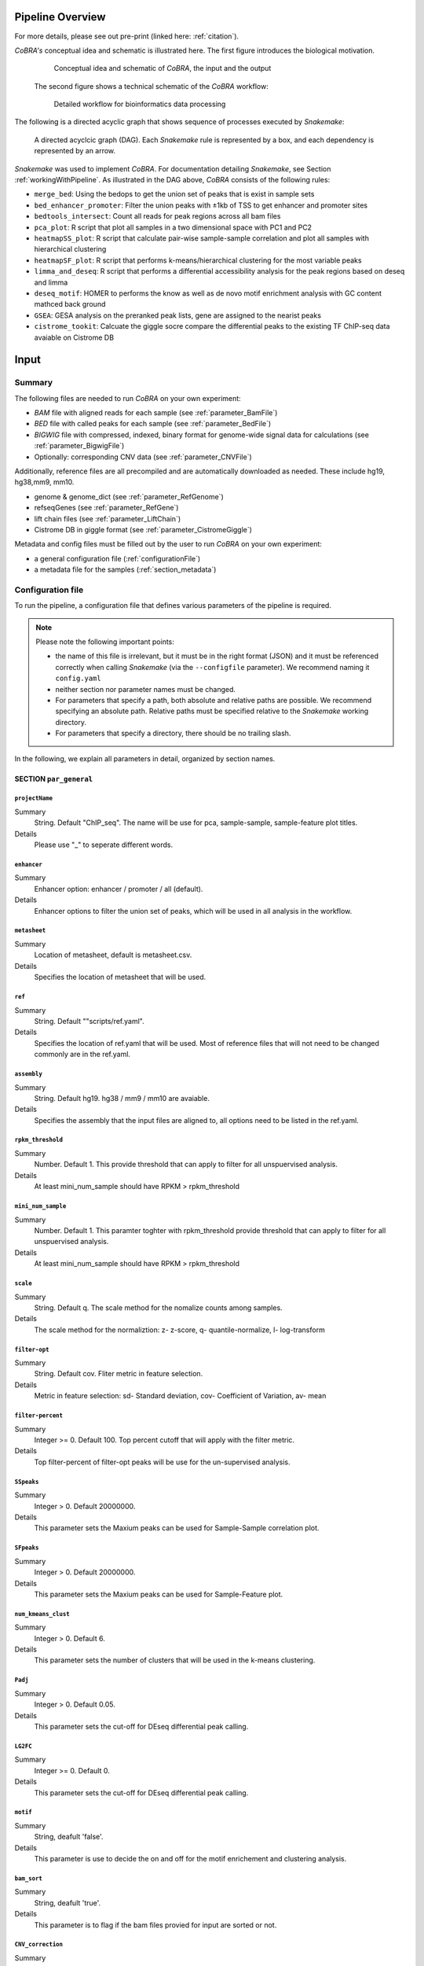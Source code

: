 .. _workflow:

Pipeline Overview
************************************************************
For more details, please see out pre-print (linked here: :ref:`citation`).

*CoBRA's* conceptual idea and schematic is illustrated here. The first figure introduces the biological motivation. 


   .. figure:: workflow.png
         :scale: 30 %
         :alt: CoBRA schematics
         :align: center

         Conceptual idea and schematic of *CoBRA*, the input and the output

 
 The second figure shows a technical schematic of the *CoBRA* workflow:


   .. figure:: Cobra_workflow.png
      :scale: 16 %
      :alt: Schematic of the CoBRA workflow and the GC binning
      :align: center

      Detailed workflow for bioinformatics data processing

The following is a directed acyclic graph that shows sequence of processes executed by *Snakemake*:
         
   .. figure:: dag.png
         :scale: 20 %
         :alt: Directed acyclic graph of an example workflow
         :align: center
         
         A directed acyclcic graph (DAG). Each *Snakemake* rule is represented by a box, and each dependency is represented by an arrow.


*Snakemake* was used to implement *CoBRA*. For documentation detailing *Snakemake*, see Section :ref:`workingWithPipeline`. As illustrated in the DAG above, *CoBRA* consists of the following rules: 

- ``merge_bed``: Using the bedops to get the union set of peaks that is exist in sample sets
- ``bed_enhancer_promoter``:  Filter the union peaks with ±1kb of TSS to get enhancer and promoter sites
- ``bedtools_intersect``: Count all reads for peak regions across all bam files
- ``pca_plot``: R script that plot all samples in a two dimensional space with PC1 and PC2
- ``heatmapSS_plot``: R script that calculate pair-wise sample-sample correlation and plot all samples with hierarchical clustering
- ``heatmapSF_plot``: R script that performs k-means/hierarchical clustering for the most variable peaks
- ``limma_and_deseq``: R script that performs a differential accessibility analysis for the peak regions based on deseq and limma
- ``deseq_motif``: HOMER to performs the know as well as de novo motif enrichment analysis with GC content mathced back ground
- ``GSEA``: GESA analysis on the preranked peak lists, gene are assigned to the nearist peaks
- ``cistrome_tookit``: Calcuate the giggle socre compare the differential peaks to the existing TF ChIP-seq data avaiable on Cistrome DB



Input
************************************************************


Summary
==============================

The following files are needed to run *CoBRA* on your own experiment:

- *BAM* file with aligned reads for each sample (see :ref:`parameter_BamFile`)
- *BED* file with called peaks for each sample (see :ref:`parameter_BedFile`)
- *BIGWIG* file with compressed, indexed, binary format for genome-wide signal data for calculations (see :ref:`parameter_BigwigFile`)
- Optionally: corresponding CNV data (see :ref:`parameter_CNVFile`)

Additionally, reference files are all precompiled and are automatically downloaded as needed. These include hg19, hg38,mm9, mm10.

- genome & genome_dict (see :ref:`parameter_RefGenome`)
- refseqGenes (see :ref:`parameter_RefGene`)
- lift chain files (see :ref:`parameter_LiftChain`)
- Cistrome DB in giggle format (see :ref:`parameter_CistromeGiggle`)

Metadata and config files must be filled out by the user to run *CoBRA* on your own experiment:

- a general configuration file (:ref:`configurationFile`)
- a metadata file for the samples (:ref:`section_metadata`)


.. _configurationFile:

Configuration file
==============================

To run the pipeline, a configuration file that defines various parameters of the pipeline is required.

.. note:: Please note the following important points:

  - the name of this file is irrelevant, but it must be in the right format (JSON) and it must be referenced correctly when calling *Snakemake* (via the ``--configfile`` parameter). We recommend naming it ``config.yaml``
  - neither section nor parameter names must be changed.
  - For parameters that specify a path, both absolute and relative paths are possible.  We recommend specifying an absolute path. Relative paths must be specified relative to the *Snakemake* working directory.
  - For parameters that specify a directory, there should be no trailing slash.

In the following, we explain all parameters in detail, organized by section names.


SECTION ``par_general``
--------------------------------------------

.. _parameter_Project_Name:


``projectName``
^^^^^^^^^^^^^^^^^^^^^^^^^^^^^^

Summary
  String. Default "ChIP_seq". The name will be use for pca, sample-sample, sample-feature plot titles.

Details
  Please use "_" to seperate different words.



``enhancer``
^^^^^^^^^^^^^^^^^^^^^^^^^^^^^^

Summary
  Enhancer option: enhancer / promoter / all (default). 

Details
  Enhancer options to filter the union set of peaks, which will be used in all analysis in the workflow.



``metasheet``
^^^^^^^^^^^^^^^^^^^^^^^^^^^^^^

Summary
  Location of metasheet, default is metasheet.csv.

Details
  Specifies the location of metasheet that will be used.
  

``ref``
^^^^^^^^^^^^^^^^^^^^^^^^^^^^^^

Summary
  String. Default ""scripts/ref.yaml".

Details
  Specifies the location of ref.yaml that will be used. Most of reference files that will not need to be changed commonly are in the ref.yaml.


``assembly``
^^^^^^^^^^^^^^^^^^^^^^^^^^^^^^^^^^^

Summary
  String. Default hg19. hg38 / mm9 / mm10 are avaiable.

Details
  Specifies the assembly that the input files are aligned to, all options need to be listed in the ref.yaml.


``rpkm_threshold``
^^^^^^^^^^^^^^^^^^^^^^^^^^^^^^

Summary
  Number. Default 1. This provide threshold that can apply to filter for all unspuervised analysis.
  
Details
  At least mini_num_sample should have RPKM > rpkm_threshold


``mini_num_sample``
^^^^^^^^^^^^^^^^^^^^^^^^^^^^^^^^

Summary
  Number. Default 1. This paramter toghter with rpkm_threshold provide threshold that can apply to filter for all unspuervised analysis.
  
Details
  At least mini_num_sample should have RPKM > rpkm_threshold


``scale``
^^^^^^^^^^^^^^^^^^^^^^^^^^^^^^^^^^^^

Summary
  String. Default q. The scale method for the nomalize counts among samples.

Details
  The scale method for the normaliztion: z- z-score, q- quantile-normalize, l- log-transform


``filter-opt``
^^^^^^^^^^^^^^^^^^^^^^^^^^^^^^

Summary
  String. Default cov. Fliter metric in feature selection.

Details
  Metric in feature selection: sd- Standard deviation, cov- Coefficient of Variation, av- mean


``filter-percent``
^^^^^^^^^^^^^^^^^^^^^^^^^^^^^^

Summary
  Integer >=  0. Default 100. Top percent cutoff that will apply with the filter metric.

Details
  Top filter-percent of filter-opt peaks will be use for the un-supervised analysis.


``SSpeaks``
^^^^^^^^^^^^^^^^^^^^^^^^^^^^^^

Summary
  Integer > 0. Default 20000000. 

Details
  This parameter sets the Maxium peaks can be used for Sample-Sample correlation plot.
  

``SFpeaks``
^^^^^^^^^^^^^^^^^^^^^^^^^^^^^^

Summary
  Integer > 0. Default 20000000. 

Details
  This parameter sets the Maxium peaks can be used for Sample-Feature plot.


``num_kmeans_clust``
^^^^^^^^^^^^^^^^^^^^^^^^^^^^^^

Summary
  Integer > 0. Default 6. 

Details
  This parameter sets the number of clusters that will be used in the k-means clustering.


``Padj``
^^^^^^^^^^^^^^^^^^^^^^^^^^^^^^^^^^^^^^^^^^^^^^^^^^^^^^^^^^^^

Summary
  Integer > 0. Default 0.05. 

Details
  This parameter sets the cut-off for DEseq differential peak calling.

``LG2FC``
^^^^^^^^^^^^^^^^^^^^^^^^^^^^^^^^^^^^^^^^^^^^^^^^^^^^^^^^^^^^

Summary
  Integer >= 0. Default 0. 

Details
  This parameter sets the cut-off for DEseq differential peak calling.


``motif``
^^^^^^^^^^^^^^^^^^^^^^^^^^^^^^^^^^^^^^^^^^^^^^^^^^^^^^^^^^^^

Summary
  String, deafult 'false'.

Details
  This parameter is use to decide the on and off for the motif enrichement and clustering analysis.


``bam_sort``
^^^^^^^^^^^^^^^^^^^^^^^^^^^^^^^^^^^^^^^^^^^^^^^^^^^^^^^^^^^^

Summary
  String, deafult 'true'.

Details
  This parameter is to flag if the bam files provied for input are sorted or not.


``CNV_correction``
^^^^^^^^^^^^^^^^^^^^^^^^^^^^^^^^^^^^^^^^^^^^^^^^^^^^^^^^^^^^

Summary
  String, deafult 'false'.

Details
  This parameter is to flag if the CNV correction should be perfomed or not.



SECTION ``samples``
--------------------------------------------

.. _parameter_summaryFile:


``bed``
^^^^^^^^^^^^^^^^^^^^^^^^^^^^^^^^^^^^^^^^^^^^^^^^^^^^^^^^^^^^
Summary
  Paths to the bed files.

Details
  Path to a bed file that summarizes the peak information for the data. Following is an example:
  
  .. code-block:: Bash
  
     bed:
       sample1: ./XX1.bed
       sample2: ./XX2.bed


``samples``
^^^^^^^^^^^^^^^^^^^^^^^^^^^^^^^^^^^^^^^^^^^^^^^^^^^^^^^^^^^^
Summary
  Paths to the bam files.

Details
  Path to a bam file for each sample. Following is an example:
  
  .. code-block:: Bash
  
     bam:
       sample1: ./XX1.bam
       sample2: ./XX2.bam


``bigwig``
^^^^^^^^^^^^^^^^^^^^^^^^^^^^^^^^^^^^^^^^^^^^^^^^^^^^^^^^^^^^
Summary
  Paths to the bigwig files.

Details
  Path to a bigwig file for each sample. Following is an example:
  
  .. code-block:: Bash
  
     bigwig:
       sample1: ./XX1.bw
       sample2: ./XX2.bw




SECTION ``CNV``
--------------------------------------------


``cnv``
^^^^^^^^^^^^^^^^^^^^^^^^^^^^^^^^^^^^^^^^^^^^^^^^^^^^^^^^^^^^
Summary
  Paths to the igv files for CNV analysis.

Details
  Path to a igv file for each sample. Following is an example:
  
  .. code-block:: Bash
  
     cnv:
       sample1: ./XX1.igv
       sample2: ./XX2.igv
       
  If a file is provided, it must be a valid *igv* file with at least 5 columns:

  - tab-separated columns
  - column names in the first row
  - Columns 1 to 5:

     1. Chromosome
     2. Start
     3. End
     4. Identifier (will be made unique for each if this is not the case already)
     5. log2CNV


SECTION ``additionalInputFiles``
--------------------------------------------


.. _parameter_refGenome_fasta:


``genome``
^^^^^^^^^^^^^^^^^^^^^^^^^^^^^^

Summary
  String. Default hg19.fasta. Path to the reference genome *fasta* file.

Details
  For user convenience, CoBRA will automatic download this file if it is not been downloaded. However, you may also manually create this file to apply to new species.
  .. warning:: You need write access to the directory in which the *fasta* file is stored, make sure this is the case or copy the *fasta* file to a different directory. The reason is that the pipeline produces a *fasta* index file, which is put in the same directory as the corresponding *fasta* file. This is a limitation of *samtools faidx* and not our pipeline.

  .. note:: This file has to be in concordance with the input data; that is, the exact same genome assembly version must be used. In the first step of the pipeline, this is checked explicitly, and any mismatches will result in an error.


``TSS.plus.minus.1kb``
^^^^^^^^^^^^^^^^^^^^^^^^^^^^^^^^^^^^^^^^^^^^^^^^^^^^^^^^^^^^

Summary
  String. Path to the refGene plus minus 1kb bed file are stored.

Details
  Each file must be a valid *BED* file with 5 columns, as follows:

  1. chromosome
  2. start
  3. end
  4. strand
  5. Gene_ID

  For user convenience, CoBRA will automatic download this file if it is not been downloaded. However, you may also manually create this file to apply to new species.


``refseqGenes``
^^^^^^^^^^^^^^^^^^^^^^^^^^^^^^^^^^^^^^^^^^^^^^^^^^^^^^^^^^^^

Details
  Each file must be a valid *BED* file with 5 columns, as follows:

  1. chromosome
  2. start
  3. end
  4. Gene_ID
  5. Gene_Name

  For user convenience, CoBRA will automatic download this file if it is not been downloaded. However, you may also manually create this file to apply to new species.



``lift.chain``
^^^^^^^^^^^^^^^^^^^^^^^^^^^^^^^^^^^^^^^^^^^^^^^^^^^^^^^^^^^^

Summary
  String. Path to the lift.chain.gz.

Details
  For user convenience, CoBRA will automatic download this file if it is not been downloaded.


``giggle``
^^^^^^^^^^^^^^^^^^^^^^^^^^^^^^^^^^^^^^^^^^^^^^^^^^^^^^^^^^^^

Summary
  String. Path to the giggle.tar.gz, that can be use for cistrome toolkit analysis for finding similar ChIP-seq data that compare to the peaks of interested.

Details
  For user convenience, CoBRA will automatic download this file if it is not been downloaded. Can also be downloaded `here <http://cistrome.org/~chenfei/MAESTRO/giggle.tar.gz>`__.

 
 
.. _section_metadata:


Input metadata
=============================================

  This file summarizes the data and corresponding available metadata  that should be used for the analysis. The format is flexible and may contain additional columns that are ignored by the pipeline, so it can be used to capture all available information in a single place. Importantly, the file must be saved as comma-separated, the exact name does not matter as long as it is correctly specified in the configuration file.

  .. warning:: Make sure that the line endings are correct. Different operating systems use different characters to mark the end of line, and the line ending character must be compatible with the operating system in which you run *CoBRA*. For example, if you created the file in MAC, but you run it in a Linux environment (e.g., a cluster system), you may have to convert line endings to make them compatible with Linux. For more information, see `here <https://blog.shvetsov.com/2012/04/covert-unix-windows-mac-line-endings.html>`__ .

  Make the  ``metasheet`` file in excel, and save it as a .csv, It doesn’t matter what it is named as long as it is called in the  ``config`` in the spot marked  ``metasheet`` see the  ``config`` section if confused. The format should be something like the following:

  +--------+------+------------+-----------+------------+--------------------------+
  | Sample | Cell | Condition  | Treatment | Replicates | comp_MCF7_DOX_over_NoDox | 
  +--------+------+------------+-----------+------------+--------------------------+
  | A1     | MCF7 | Full_Media | NoDOX     | 1          | 1                        |
  +--------+------+------------+-----------+------------+--------------------------+
  | A2     | MCF7 | Full_Media | NoDOX     | 2          | 1                        |
  +--------+------+------------+-----------+------------+--------------------------+
  | B1     | MCF7 | Full_Media | DOX       | 1          | 2                        |
  +--------+------+------------+-----------+------------+--------------------------+
  | B2     | MCF7 | Full_Media | DOX       | 2          | 2                        |
  +--------+------+------------+-----------+------------+--------------------------+



  The first column should always be sample names that exactly match the sample names used in config.yaml
  The samples that you want to perform a Differential Peak Calling (DE) on using limma and deseq should be marked by the  ``comp`` columns more on this below

  .. warning:: This is important! The  ``control`` should be marked with a 1, and the  ``treatment`` should be marked with a 2.

  It is recommended that if you should have a “replicates” column to denote different samples, it is a good idea to not only have each of the sample names be unique, but also make sure that the associated metadata is unique as well to each sample.
  The rest of the  metadata columns are up to the user to write. Sample must always be first, and you are allowed to have as many ``comp_XXXX`` columns as you want at the end. All of the middle columns are your metadata (for this example, this is cell, condition, treatment, replicates)

  Again, make this in excel so that all of the spacing is done correctly and save it out as a .txt or .csv file. This is the most common bug, so please follow this.
  
  .. warning:: Common Problems with  ``metasheet`` Characters to avoid: ("-", "(", ")", " ", "/", "$") To avoid bugs, the only punctuation that should be used is the underscore “_”. Dashes, periods, etc, could cause a bug because there is a lot of table formatting and manipulation, or they are invalid characters in R. 
  
  .. note:: CoBRA parses the meta file and will convert MOST of these invalid characters into '.'--dollarsigns will just be dropped.  The CoBRA parser will also convert between dos/mac files to unix format.
  
  .. note:: It is very important that you know that samples ``A`` is what you mark with 1, and samples ``B`` is what you mark with a 2. You should name your output following this format as well  ``comp_B_over_A`` This will let the reader know what the output DE files refer to. Deseq:  ``baseMeanA`` refers to samples ``A``, which follows condition 1 and ``baseMeanB`` refers to samples ``B`` which follows condition 2. logfc is ``B/A``

  .. warning:: Do not change the samples data after you started an analysis. You may introduce inconsistencies that will result in error messages. If you need to alter the sample data, we strongly advise to recalculate all steps in the pipeline.


Output
************************************************************

The pipeline produces quite a large number of output files, only some of which are however relevant for the regular user.

.. note:: In the following, the directory structure and the files are briefly outlined. As some directory or file names depend on specific parameters in the configuration file, curly brackets will be used to denote that the filename depends on a particular parameter or name. For example, ``{comparisonType}`` and ``{regionExtension}`` refer to ``comparisonType`` (:ref:`parameter_comparisonType`) and ``regionExtension`` ( :ref:`parameter_regionExtension`) as specified in the configuration file.

Most files have one of the following file formats:

- .bed (bed file)
- .csv (file with comma as column separators)
- .png (PNG format)
- .pdf (PDF format)
- .log (text format)

FOLDER ``Analysis``
=============================================

In this folder, the final output files are stored. Most users want to examine the files in here for further analysis.

Sub-folder ``preprocessed_files``
----------------------------------------------

Stores results related to bam, bed, bigwig, read counts.

.. note:: Output files in this folder do not need to examine unless itermidate output files are interested to the user.


Sub-folder ``clustering_analysis``
----------------------------------------------

Stores results related to Principal Component Analysis (PCA) plot, Sample-sample correlation and Sample-Feature clustering plot.


Sub-folder ``differential_peaks``
----------------------------------------------

Stores results related to differential peaks calling, motif, GSEA and cistrome toolkit analyses.


Sub-folder ``logs``
----------------------------------------------

Stores results related to all logs that is created by the pipeline .Each log file is produced by the corresponding rule and contains debugging information as well as warnings and errors:


FOLDER ``preprocessed_files``
=============================================

Stores temporary and intermediate files. Since they are usually not relevant for the user, they are explained only very briefly here.

Sub-folder ``bam``
------------------------------

Stores sorted versions of the *BAMs* that are optimized for fast count.


Sub-folder ``bed``
----------------------------------------------

Stores all original and union bed files, the union peaks are seperate by enahcner and promoter bed files.


Sub-folder ``bigwig``
------------------------------

Stores all bigwig files for all samples.


Sub-folder ``read_counts``
------------------------------

Stores sample-peak count for each sample and merged sample-peak count matrix.


FOLDER ``clustering_analysis``
=============================================


Sub-folder ``rpkm.{}_num_sample.{}_scale.{}_fliter.cov.{}``
------------------------------

Stores unsupervised anlaysis results that paramaters used for filter the read counts is indicated in the folder name.

For example, the folder name 'rpkm.2_num_sample.3_scale.q_fliter.cov.2' means that the unsupervised analysis under this folder is filter by the following criteria.

- ``rpkm.2_num_sample.3`` - at least three samples in the data set have minmal rpkm 2 

- ``scale.q_fliter.cov.2`` - the normalization method is quantile-normalized, fliter metric in feature selection is Coefficient of Variation, the top 2 percent of peaks are being selected.

FILES ``plots/pca_plot.pdf``
----------------------------------------------------------------------------------------------

Details
  Produced in rule ``pca_plot``. PCA is mostly used as a tool in exploratory data analysis. It is often used to visualize  distance and relatedness between samples. 

FILES ``plots/heatmapSS_plot.pdf``
----------------------------------------------------------------------------------------------

Details
  Produced in rule ``heatmapSS_plot``. Sample similarity was determined by hierarchical clustering using the Spearman correlation between samples. 

FILES ``plots/heatmapSF_plot.pdf``
----------------------------------------------------------------------------------------------

Details
  Produced in rule ``heatmapSF_plot``. Peaks from all study samples were merged to create a union set of sites. Each column is a sample, and each row is a peak. K-means clustering were applied to the peak sets, cluster information can be locate in the file "heatmapSF_plot.txt".



FOLDER ``differential_peaks``
=============================================

Sub-folders ``{comparsion_defined_in_metasheet}``
------------------------------

Stores differential anlaysis results that was defined by user in the metasheet.csv. Following are files inside the folder:

- ``{comparsion_defined_in_metasheet}.deseq.csv`` - differential peaks list based on the union peaks, log2FoldChange, padj for each peak is in the list. 

- ``{comparsion_defined_in_metasheet}.deseq.with.Nearby.Gene.csv`` - in addition to the differential peak list, the nearby gene is annotate for each peak.

- ``{comparsion_defined_in_metasheet}.deseq.Padj{}.LG2FC.{}.up.bed`` - treatment enriched peaks based on the Padj and log2FoldChange cut off defined in the config.yaml.

- ``{comparsion_defined_in_metasheet}.deseq.Padj{}.LG2FC.-{}.down.bed`` - control enriched peaks based on the Padj and log2FoldChange cut off defined in the config.yaml.

- ``{comparsion_defined_in_metasheet}.deseq.Padj{}.LG2FC.{}.pdf`` - heatmap that showing the differential peaks between the treatment and control group

- ``{comparsion_defined_in_metasheet}.deseq.Padj{}.LG2FC.{}.up.bed_motif`` - motif enrichedment results for treatment enriched motifs, both know and denovo results are included

- ``{comparsion_defined_in_metasheet}.deseq.Padj{}.LG2FC.{}.-down.bed_motif`` - motif enrichedment results for control enriched motifs, both know and denovo results are included

- ``GSEA`` - GSEA analysis result based on the log2FoldChange for each nearby genes in the differential peak list

- ``cistrome_toolkit`` - cistrome_toolkit analysis result based on the treatment and control enriched differential peaks

- ``DEseq.normalized.counts.csv`` - DEseq normalized counts for each sample and each peak


FOLDER ``logs``
=============================================

Stores various log and error files.

- ``*.log`` files from bam file sorting and cleaing: Each log file is produced by the corresponding rule and contains debugging information as well as warnings and errors:

  - ``clean_bam`` logs for picard bam clean 
  - ``remove_duplicates`` logs for picard remove duplicate 
  - ``reorder`` logs for reorder the bam files
  - ``read_coutns`` for bedtools intersect to get the sample-peak count matrix

.. _workingWithPipeline:

Running *CoBRA*
******************

General remarks
==============================

*CoBRA* is programmed as a *Snakemake* pipeline. *Snakemake* is a bioinformatics workflow manager that uses workflows that are described via a human readable, Python based language. It offers many advantages to the user because each step can easily be modified, parts of the pipeline can be rerun, and workflows can be seamlessly scaled to server, cluster, grid and cloud environments, without the need to modify the workflow definition or only minimal modifications. However, with great flexibility comes a price: the learning curve to work with the pipeline might be a bit higher, especially if you have no *Snakemake* experience. For a deeper understanding and troubleshooting errors, some knowledge of *Snakemake* is invaluable.

Simply put, *Snakemake* executes various *rules*. Each *rule* can be thought of as a single *recipe* or task such as sorting a file, running an R script, etc. Each rule has, among other features, a name, an input, an output, and the command that is executed. You can see in the ``Snakefile`` what these rules are and what they do. During the execution, the rule name is displayed, so you know exactly at which step the pipeline is at the given moment. Different rules are connected through their input and output files, so that the output of one rule becomes the input for a subsequent rule, thereby creating *dependencies*, which ultimately leads to the directed acyclic graph (*DAG*) that describes the whole workflow. You have seen such a graph in Section :ref:`workflow`.


.. _timeMemoryRequirements:

Executing *CoBRA* - Running times and memory requirements
===============================================================

*CoBRA* can be computationally demanding depending on the sample size and the number of peaks. In the following, we discuss various issues related to time and memory requirements and we provide some general guidelines that worked well for us.

.. warning:: We generally advise to run *CoBRA* in a cluster environment. For small analysis, a local analysis on your machine might work just fine (see the example analysis in the Git repository), but running time increases substantially due to limited amount of available cores.

Analysis size
---------------

We now provide a *very rough* classification into small, medium and large with respect to the sample size and the number of peaks:

- Small: Fewer than 10-15 samples, number of peaks not exceeding 50,000-80,000, normal read depth per sample
- Large: Number of samples larger than say 20 or number of peaks clearly exceeds 100,000, or very high read depth per sample
- Medium: Anything between small and large


Total running time
--------------------

Some notes regarding the total running time:

- the total running time is based on the number of samples, their read depth, the number of peaks, and the number of TF included in the analysis
- for small analysis such as the example analysis in the Git repository, running times are roughly 30 minutes with 2 cores for sorted bam files
- for large analysis, running time will be up to 2 hrs or so when executed on a cluster machine
- for the motif anslysis, running time will add 1 hr in additional to the running time above



.. _FAQs:

Frequently asked questions (FAQs)
****************************************

Here a few typical use cases, which we will extend regularly in the future if the need arises:

1. Why the CoBRA need to use an config.yaml, metasheet.csv to setup the run? Why not just simply use the command to setup the run?

  The unsupervised and supervised anlaysis of ChIP/ATAC-seq experiment need to have many paramaters, and could be very different from different experiement. The config.yaml and metasheet.csv allow user to save all paramaters that have been used in this run and allow others to reproduce the analysis when needed.

2. I have a problem running docker?

  Please try to go https://docs.docker.com/toolbox/faqs/troubleshoot/ to get the docker running.

3. I want to rerun a specific part of the pipeline only.

  This common scenario is also easy to solve: Just invoke *Snakemake* with ``--forcerun {rulename}``, where ``{rulename}`` is the name of the rule as defined in the Snakefile. *Snakemake* will then rerun the  specified run and all parts downstream of the rule. If you want to avoid rerunning downstream parts (think carefully about it, as there might be changes from the rerunning that might have consequences for downstream parts also), you can combine ``--forcerun`` with ``--until`` and specify the same rule name for both.

4. I want to modify the workflow.

  Simply add or modify rules to the Snakefile, it is as easy as that.


.. _docs-errors:


Handling errors
************************************************************


We tried to cover all cases for which *CoBRA* may fail, so please post an issue on our `Bitbucket Issue Tracker <https://bitbucket.org/cfce/cobra/issues>`_ if you believe you found a new problem.


Common errors
================

We here provide a list of some of the errors that can happen and that users reported to us. This list will be extended whenever a new problem has been reported.

1. Error in rule ``bedtools_intersect``

  .. code-block:: Bash

    Error in rule bedtools_intersect:

    jobid: 86

    output: ananlysis/preprocessed_files/sample_counts/sample1.total_count,
    ananlysis/preprocessed_files/read_counts/sample_counts/sample1.count

    log: analysis/logs/read_coutns/samle1.log
    RuleException:
         CalledProcessError in line 154 of Snakefile:
  ..

  .. note:: This particular message normally related to set the bam files being sorted when it is not. CoBRA require bam files and bed files to have the same sorting order in ``config.yaml`` set the ``bam_sort`` option to be ``false`` will solve the problem.


2. KeyError in ``metasheet_setup.py``

  .. code-block:: Bash

    *** KeyError in line 9 of Snakefile ***
    File "Snakefile", line 9, in <module>
    File "metasheet_setup.py", line 19, in updateMeta
    File "metasheet_setup.py", line 19, in <dictcomp>
  ..

  .. note:: This particular message normally related to an mismatch between the sample names in ``config.yaml`` and ``metasheet.csv``.


  Simply check if the names are matched would solve this error.


3. rule ``heatmapSS_plot`` duplicate 'row.names' are not allowed

 
  .. code-block:: Bash

     Rscript --default-packages=methods,utils scripts/heatmapSS_plot.R
     analysis/rpkm.1_num_sample.10_scale.q_fliter.cov.100/read_counts/read.counts.rpkm.threshold.scale.fliter.csv
     metasheet.csv 20000000 analysis/rpkm.1_num_sample.10_scale.q_fliter.cov.100/plots/heatmapSS_plot_100_percent.pdf
     analysis/rpkm.1_num_sample.10_scale.q_fliter.cov.100/plots/heatmapSS_100_percent.txt ChIP_seq
     analysis/rpkm.1_num_sample.10_scale.q_fliter.cov.100/plots/images/heatmapSS_plot_100_percent/
     There were 24 warnings (use warnings() to see them)
     Error in read.table(file = file, header = header, sep = sep, quote = quote,  : 
     duplicate 'row.names' are not allowed
     Calls: heatmapSS_plot -> read.csv -> read.table
     Execution halted

  This error normally happens when you have duplicate sample names in the metasheet.csv, the CoBRA do not allow duplicate smples names in the config.yaml and metasheet.csv.



Fixing the error
==============================

After locating the error, fix it accordingly. We here provide some guidelines of different error types that may help you fixing the errors you receive:

- Errors related to erroneous input: These errors are easy to fix, and the error message should be indicative. If not, please let us know, and we improve the error message in the pipeline.
- Errors of technical nature: Errors related to memory, missing programs, R libraries etc can be fixed easily by making sure the necessary tools are installed and by executing the pipeline in an environment that provides the required technical requirements. For example, if you receive a memory-related error, try to increase the available memory. In a cluster setting, adjust the cluster configuration file accordingly by either increasing the default memory or (preferably) or by overriding the default values for the specific rule.
- Errors related to *Snakemake*: In rare cases, the error can be due to *Snakemake* (corrupt metadata, missing files, etc). If you suspect this to be the case, you may delete the hidden ``.snakemake`` directory in the folder from which you started the analysis. *Snakemake* will regenerate it the next time you invoke it then.
- Errors related to the input data: Error messages that indicate the problem might be located in the data are more difficult to fix, and we cannot provide guidelines here. Feel free to contact us.

Rerunning *Snakemake*
----------------------
After fixing the error, rerun *Snakemake*. *Snakemake* will continue at the point at which the error message occurred, without rerunning already successfully computed previous steps (unless specified otherwise).


If you do not know what the error is, post an Issue in the `Bitbucket Issue Tracker <https://bitbucket.org/cfce/cobra/issues>`_ tracker and we are hopefully able to help you quickly.



Understanding and interpreting results
****************************************

Having results is exciting; however, as with most software, now the maybe even harder part starts: Understanding and interpreting the results. Let's first remind ourselves: The main goal of *CoBRA* is to perform unsupervised analyses, differential peak calling, and downstream pathway analysis for ChIP/ATAC‐seq experiemnt.

General notes
=================

  - Irrespective of whether or not you also used the differential analysis, we recommend that the first thing to check is the pca_plot and heatmapSS_plot pdf.
  - If a specific question is not addressed here, feel free to contact us. We will then add it here.
  - Note that *CoBRA* captures differential peaks, which may need use different cut-off for significance accross different experiement.



Specifics for the unsupervised analysis
=================================

The following procedure may be useful as a rough guideline:
  - Start with deafult paramaters
  - Handling the paramaters as the following:
    - (a) Adjust the ``filter-percent`` to 20 or 100, this will change how many top percent of peaks that will go into the unsupervised analysis.
    - (b) Adjust ``num_kmeans_clust`` to change the heatmapSF_plot result for observations in different group of clustering.
    - (c) Quantile-normalize for ``Scale method`` and Coefficient of Variation for ``filter-opt`` is often recommended.


Specifics for the supervised analysis
==========================================

The following procedure may be useful as a rough guideline:
  - Start with the default adjusted p-value threshold (0.05)
  - Categorize into one of the 2 following cases:
    - (a) There are no or almost none TFs significant: You may use a less stringent adjusted p-value threshold. You may check the GSEA result even if the there are very few differential peaks, the GSEA analysis the enrichment of all nearby genes by the ranking of log2fold change in all peaks. Some times the subtle change in the peaks may not reach the significant threshold, but the overal ranking of the peak may help idenify the changes accorss the perturbation. 
    - (B) A lot peaks are significant (say more than 10000): You may use a more stringent adjusted p-value and log2 fold change threshold. Check the deeptools heatmap may have more confidence about the differential peaks that is being called in CoBRA.




